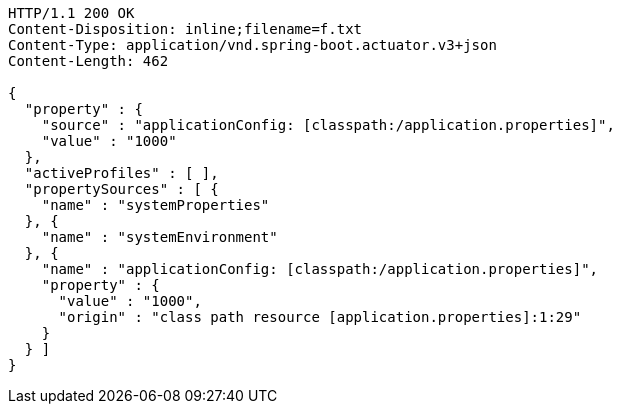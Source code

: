 [source,http,options="nowrap"]
----
HTTP/1.1 200 OK
Content-Disposition: inline;filename=f.txt
Content-Type: application/vnd.spring-boot.actuator.v3+json
Content-Length: 462

{
  "property" : {
    "source" : "applicationConfig: [classpath:/application.properties]",
    "value" : "1000"
  },
  "activeProfiles" : [ ],
  "propertySources" : [ {
    "name" : "systemProperties"
  }, {
    "name" : "systemEnvironment"
  }, {
    "name" : "applicationConfig: [classpath:/application.properties]",
    "property" : {
      "value" : "1000",
      "origin" : "class path resource [application.properties]:1:29"
    }
  } ]
}
----